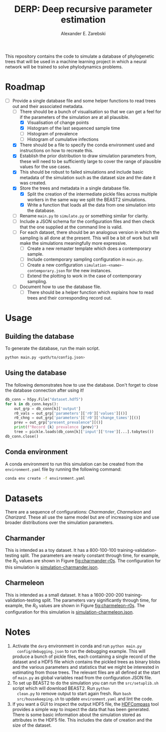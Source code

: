#+title: DERP: Deep recursive parameter estimation
#+author: Alexander E. Zarebski

This repository contains the code to simulate a database of
phylogenetic trees that will be used in a machine learning project in
which a neural network will be trained to solve phylodynamics
problems.

* Roadmap

- [-] Provide a single database file and some helper functions to read
  trees out and their associated metadata.
  + [-] There should be a bunch of visualisation so that we can get a
    feel for if the parameters of the simulation are at all plausible.
    * [X] Visualisation of change points
    * [X] Histogram of the last sequenced sample time
    * [ ] Histogram of prevalence
    * [ ] Histogram of cumulative infections
  + [X] There should be a file to specify the conda environment used
    and instructions on how to recreate this.
  + [X] Establish the prior distribution to draw simulation parameters
    from, these will need to be sufficiently large to cover the range
    of plausible values for the use cases.
  + [X] This should be robust to failed simulations and include basic
    metadata of the simulation such as the dataset size and the date
    it was created.
  + [X] Store the trees and metadata in a single database file.
    * [X] Split the creation of the intermediate pickle files across
      multiple workers in the same way we split the BEAST2
      simulations.
    * [X] Write a function that loads all the data from one simulation
      into the database.
  + [ ] Rename =main.py= to =simulate.py= or something similar for
    clarity.
  + [ ] Include a JSON schema for the configuration files and then
    check that the one supplied at the command line is valid.
  + [ ] For each dataset, there should be an analogous version in
    which the sampling is all done at the present. This will be a bit
    of work but will make the simulations meaningfully more
    expressive.
    * [ ] Create a new remaster template which does a contemporary
      sample.
    * [ ] Include contemporary sampling configuration in =main.py=.
    * [ ] Create a new configuration
      =simulation-<name>-contemporary.json= for the new instances.
    * [ ] Extend the plotting to work in the case of contemporary
      sampling.
  + [ ] Document how to use the database file.
    * [ ] There should be a helper function which explains how to read
      trees and their corresponding record out.

* Usage

** Building the database

To generate the database, run the main script.

#+begin_src sh
 python main.py <path/to/config.json>
#+end_src

** Using the database

The following demonstrates how to use the database. Don't forget to
close the database connection after using it!

#+begin_src python
db_conn = h5py.File("dataset.hdf5")
for k in db_conn.keys():
    out_grp = db_conn[k]['output']
    r0_vals = out_grp['parameters']['r0']['values'][()]
    r0_chng = out_grp['parameters']['r0']['change_times'][()]
    prev = out_grp["present_prevalence"][()]
    print(f"Record {k} prevalence {prev}")
    tree = pickle.loads(db_conn[k]['input']['tree'][...].tobytes())
db_conn.close()
#+end_src

** Conda environment

A conda environment to run this simulation can be created from the
=environment.yaml= file by running the following command:

#+begin_src sh
  conda env create -f environment.yaml
#+end_src

* Datasets

There are a sequence of configurations: /Charmander/, /Charmeleon/ and
/Charizard/. These all use the same model but are of increasing size
and use broader distributions over the simulation parameters.

** Charmander

This is intended as a toy dataset. It has a 800-100-100
training-validation-testing split. The parameters are nearly constant
through time, for example, the $R_0$ values are shown in Figure
[[fig:charmander-r0s]]. The configuration for this simulation is
[[file:./config/simulation-charmander.json][simulation-charmander.json]].

#+caption: The reproduction number through time in a subsample of the Charmander simulations.
#+name: fig:charmander-r0s
#+attr_org: :width 500px
#+attr_html: :width 400px
[[./out/sim-charmander/plots/r0_trajectories.png]]

** Charmeleon

This is intended as a small dataset. It has a 1600-200-200
training-validation-testing split. The parameters vary significantly
through time, for example, the $R_0$ values are shown in Figure
[[fig:charmeleon-r0s]]. The configuration for this simulation is
[[file:./config/simulation-charmeleon.json][simulation-charmeleon.json]].

#+caption: The reproduction number through time in a subsample of the Charmeleon simulations.
#+name: fig:charmeleon-r0s
#+attr_org: :width 500px
#+attr_html: :width 400px
[[./out/sim-charmeleon/plots/r0_trajectories.png]]

* Notes

1. Activate the =derp= environment in conda and run =python main.py
   config/debugging.json= to run the debugging example. This will
   produce a bunch of pickle files, each containing a single record of
   the dataset and a HDF5 file which contains the pickled trees as
   binary blobs and the various parameters and statistics that we
   might be interested in estimating from those trees. The relevant
   files are all defined at the start of =main.py= as global variables
   read from the configuration JSON file.
2. To set up BEAST2 to do the simulation you can run the
   =src/setuplib.sh= script which will download BEAST2. Run =python
   clean.py= to remove output to start again fresh. Run =bash
   src/housekeeping.sh= to update =environment.yaml= and lint the
   code.
3. If you want a GUI to inspect the output HDF5 file, the [[https://github.com/HDFGroup/hdf-compass][HDFCompass]]
   tool provides a simple way to inspect the data that has been
   generated. There is some basic information about the simulation
   stored as attributes in the HDF5 file. This includes the date of
   creation and the size of the dataset.
